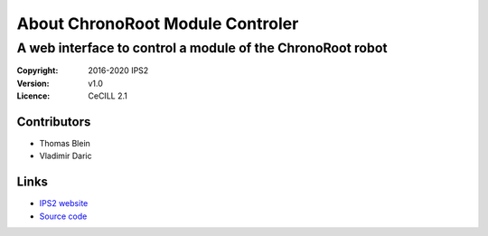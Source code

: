 ================================
About ChronoRoot Module Controler
================================
----------------------------------------------------------
A web interface to control a module of the ChronoRoot robot
----------------------------------------------------------

:Copyright: 2016-2020 IPS2
:Version: v1.0
:Licence: CeCILL 2.1

Contributors
------------

- Thomas Blein
- Vladimir Daric

Links
-----

- `IPS2 website <http://ips2.u-psud.fr>`_
- `Source code <http://github.com/ThomasBlein/ChronoRootControl>`_
